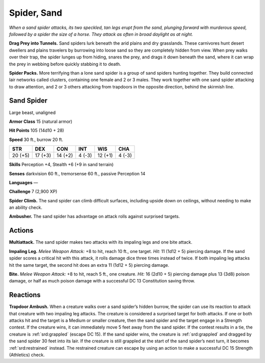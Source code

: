 
.. _tob:sand-spider:

Spider, Sand
------------

*When a sand spider attacks, its two speckled, tan legs erupt from the
sand, plunging forward with murderous speed, followed by a spider
the size of a horse. They attack as often in broad daylight as at night.*

**Drag Prey into Tunnels.** Sand spiders lurk beneath the arid
plains and dry grasslands. These carnivores hunt desert dwellers
and plains travelers by burrowing into loose sand so they are
completely hidden from view. When prey walks over their trap,
the spider lunges up from hiding, snares the prey, and drags it
down beneath the sand, where it can wrap the prey in webbing
before quickly stabbing it to death.

**Spider Packs.** More terrifying than a lone sand spider is a
group of sand spiders hunting together. They build connected
lair networks called clusters, containing one female and 2 or
3 males. They work together with one sand spider attacking to
draw attention, and 2 or 3 others attacking from trapdoors in the
opposite direction, behind the skirmish line.

Sand Spider
~~~~~~~~~~~

Large beast, unaligned

**Armor Class** 15 (natural armor)

**Hit Points** 105 (14d10 + 28)

**Speed** 30 ft., burrow 20 ft.

+-----------+----------+-----------+-----------+-----------+-----------+
| STR       | DEX      | CON       | INT       | WIS       | CHA       |
+===========+==========+===========+===========+===========+===========+
| 20 (+5)   | 17 (+3)  | 14 (+2)   | 4 (-3)    | 12 (+1)   | 4 (-3)    |
+-----------+----------+-----------+-----------+-----------+-----------+

**Skills** Perception +4, Stealth +6 (+9 in sand terrain)

**Senses** darkvision 60 ft., tremorsense 60 ft.,
passive Perception 14

**Languages** —

**Challenge** 7 (2,900 XP)

**Spider Climb.** The sand spider can climb
difficult surfaces, including upside down
on ceilings, without needing to make an
ability check.

**Ambusher.** The sand spider has advantage
on attack rolls against surprised targets.

Actions
~~~~~~~

**Multiattack.** The sand spider makes two
attacks with its impaling legs and one
bite attack.

**Impaling Leg.** *Melee Weapon Attack:*
+8 to hit, reach 10 ft., one target.
*Hit:* 11 (1d12 + 5) piercing damage.
If the sand spider scores a critical hit
with this attack, it rolls damage dice
three times instead of twice. If both
impaling leg attacks hit the same
target, the second hit does an extra 11
(1d12 + 5) piercing damage.

**Bite.** *Melee Weapon Attack:* +8 to hit, reach 5 ft., one creature.
*Hit:* 16 (2d10 + 5) piercing damage plus 13 (3d8) poison
damage, or half as much poison damage with a successful DC
13 Constitution saving throw.

Reactions
~~~~~~~~~

**Trapdoor Ambush.** When a creature walks over a sand spider’s
hidden burrow, the spider can use its reaction to attack
that creature with two impaling leg attacks. The creature is
considered a surprised target for both attacks. If one or both
attacks hit and the target is a Medium or smaller creature, then
the sand spider and the target engage in a Strength contest.
If the creature wins, it can immediately move 5 feet away from
the sand spider. If the contest results in a tie, the creature is
:ref:`srd:grappled` (escape DC 15). If the sand spider wins, the creature
is :ref:`srd:grappled` and dragged by the sand spider 30 feet into its lair.
If the creature is still grappled at the start of the sand spider’s
next turn, it becomes :ref:`srd:restrained` instead. The restrained
creature can escape by using an action to make a successful
DC 15 Strength (Athletics) check.
